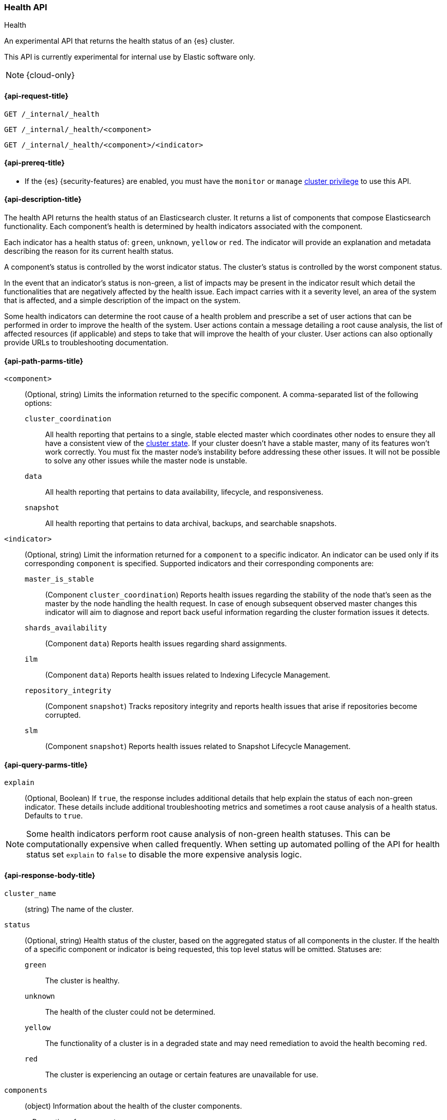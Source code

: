 [[health-api]]
=== Health API
++++
<titleabbrev>Health</titleabbrev>
++++

An experimental API that returns the health status of an {es} cluster.

This API is currently experimental for internal use by Elastic software only.

NOTE: {cloud-only}

[[health-api-request]]
==== {api-request-title}

`GET /_internal/_health` +

`GET /_internal/_health/<component>` +

`GET /_internal/_health/<component>/<indicator>` +

[[health-api-prereqs]]
==== {api-prereq-title}

* If the {es} {security-features} are enabled, you must have the `monitor` or
`manage` <<privileges-list-cluster,cluster privilege>> to use this API.

[[health-api-desc]]
==== {api-description-title}

The health API returns the health status of an Elasticsearch cluster. It
returns a list of components that compose Elasticsearch functionality. Each
component's health is determined by health indicators associated with the
component.

Each indicator has a health status of: `green`, `unknown`, `yellow` or `red`. The indicator will
provide an explanation and metadata describing the reason for its current health status.

A component's status is controlled by the worst indicator status. The cluster's status
is controlled by the worst component status.

In the event that an indicator's status is non-green, a list of impacts may be present in the
indicator result which detail the functionalities that are negatively affected by the health issue.
Each impact carries with it a severity level, an area of the system that is affected, and a simple
description of the impact on the system.

Some health indicators can determine the root cause of a health problem and prescribe a set of
user actions that can be performed in order to improve the health of the system. User
actions contain a message detailing a root cause analysis, the list of affected resources (if
applicable) and steps to take that will improve the health of your cluster. User actions can
also optionally provide URLs to troubleshooting documentation.

[[health-api-path-params]]
==== {api-path-parms-title}


`<component>`::
    (Optional, string) Limits the information returned to the specific component.
    A comma-separated list of the following options:
+
--
  `cluster_coordination`::
    All health reporting that pertains to a single, stable elected master which
    coordinates other nodes to ensure they all have a consistent view of the
    <<cluster-state, cluster state>>.  If your cluster doesn't have a stable
    master, many of its features won't work correctly. You must fix the master
    node's instability before addressing these other issues. It will not be
    possible to solve any other issues while the master node is unstable.

  `data`::
      All health reporting that pertains to data availability, lifecycle, and responsiveness.

  `snapshot`::
      All health reporting that pertains to data archival, backups, and searchable snapshots.
--

`<indicator>`::
    (Optional, string) Limit the information returned for a `component` to
    a specific indicator. An indicator can be used only if its corresponding
    `component` is specified. Supported indicators and their corresponding
    components are:
+
--
  `master_is_stable`::
      (Component `cluster_coordination`) Reports health issues regarding
      the stability of the node that's seen as the master by the node handling
      the health request. In case of enough subsequent observed master changes
      this indicator will aim to diagnose and report back useful information
      regarding the cluster formation issues it detects.

  `shards_availability`::
      (Component `data`) Reports health issues regarding shard assignments.

  `ilm`::
      (Component `data`) Reports health issues related to
      Indexing Lifecycle Management.

  `repository_integrity`::
      (Component `snapshot`) Tracks repository integrity and reports health issues
      that arise if repositories become corrupted.

  `slm`::
      (Component `snapshot`) Reports health issues related to
      Snapshot Lifecycle Management.
--

[[health-api-query-params]]
==== {api-query-parms-title}

`explain`::
    (Optional, Boolean) If `true`, the response includes additional details that help explain the status of each non-green indicator.
    These details include additional troubleshooting metrics and sometimes a root cause analysis of a health status.
    Defaults to `true`.

NOTE: Some health indicators perform root cause analysis of non-green health statuses. This can
be computationally expensive when called frequently. When setting up automated polling of the API
for health status set `explain` to `false` to disable the more expensive analysis logic.

[role="child_attributes"]
[[health-api-response-body]]
==== {api-response-body-title}

`cluster_name`::
    (string) The name of the cluster.

`status`::
    (Optional, string) Health status of the cluster, based on the aggregated status of all components
    in the cluster. If the health of a specific component or indicator is being requested, this top
    level status will be omitted. Statuses are:

    `green`:::
    The cluster is healthy.

    `unknown`:::
    The health of the cluster could not be determined.

    `yellow`:::
    The functionality of a cluster is in a degraded state and may need remediation
    to avoid the health becoming `red`.

    `red`:::
    The cluster is experiencing an outage or certain features are unavailable for use.

`components`::
    (object) Information about the health of the cluster components.
+
.Properties of `components`
[%collapsible%open]
====
`<component>`::
    (object) Contains health results for a component.
+
.Properties of `<component>`
[%collapsible%open]
=====
`status`::
    (Optional, string) Health status of the component, based on the aggregated status of all indicators
    in the component. If only the health of a specific indicator is being requested, this component level status
    will be omitted. The component status is not displayed in this case in order to avoid reporting a false component status given that not all indicators are evaluated. Statuses are:

    `green`:::
    The component is healthy.

    `unknown`:::
    The health of the component could not be determined.

    `yellow`:::
    The functionality of a component is in a degraded state and may need remediation
    to avoid the health becoming `red`.

    `red`:::
    The component is experiencing an outage or certain features are unavailable for use.

`indicators`::
    (object) Information about the health of the indicators under a component
+
.Properties of `indicators`
[%collapsible%open]
======
`<indicator>`::
    (object) Contains health results for an indicator.
+
.Properties of `<indicator>`
[%collapsible%open]
=======
`status`::
    (string) Health status of the indicator. Statuses are:

    `green`:::
    The indicator is healthy.

    `unknown`:::
    The health of the indicator could not be determined.

    `yellow`:::
    The functionality of an indicator is in a degraded state and may need remediation
    to avoid the health becoming `red`.

    `red`:::
    The indicator is experiencing an outage or certain features are unavailable for use.

`summary`::
    (string) A message providing information about the current health status.

`help_url`::
    (Optional, string) A link to additional troubleshooting guides for this indicator.

`details`::
    (Optional, object) An object that contains additional information about the cluster that
    has lead to the current health status result. This data is unstructured, and each
    indicator may return a unique set of details. Details will not be calculated if the
    `explain` property is set to false.

`impacts`::
    (Optional, array) If a non-healthy status is returned, indicators may include a list of
    impacts that this health status will have on the cluster.
+
.Properties of `impacts`
[%collapsible%open]
========
`severity`::
    (integer) How important this impact is to the functionality of the cluster. A value of 1
    is the highest severity, with larger values indicating lower severity.

`description`::
    (string) A description of the impact on the cluster.

`impact_areas`::
    (array of strings) The areas of cluster functionality that this impact affects.
    Possible values are:
+
--
    * `search`
    * `ingest`
    * `backup`
    * `deployment_management`
--

========

`user_actions`::
    (Optional, array) If a non-healthy status is returned, indicators may include a list of
    user actions to take in order to remediate the health issue. User actions and root cause
    analysis will not be calculated if the `explain` property is false.
+
.Properties of `user_actions`
[%collapsible%open]
========
`message`::
    (string) A description of a root cause of this health status and the steps that should
    be taken to remediate the problem.

`affected_resources`::
    (Optional, array of strings) If the root cause pertains to multiple resources in the
    cluster (like indices, shards, nodes, etc...) this will hold all resources that this
    user action is applicable for.

`help_url`::
    (string) A link to additional troubleshooting information for this user action.
========
=======
======
=====
====

[[health-api-example]]
==== {api-examples-title}

[source,console]
--------------------------------------------------
GET _internal/_health
--------------------------------------------------

The API returns a response with all the components and indicators regardless
of current status.

[source,console]
--------------------------------------------------
GET _internal/_health/data
--------------------------------------------------

The API returns a response with just the data component.

[source,console]
--------------------------------------------------
GET _internal/_health/data/shards_availability
--------------------------------------------------

The API returns a response for just the shard availability indicator
within the data component.

[source,console]
--------------------------------------------------
GET _internal/_health?explain=false
--------------------------------------------------

The API returns a response with all components and indicators health but will
not calculate details or root cause analysis for the response. This is helpful
if you would like to monitor the health API and do not want the overhead of
calculating additional troubleshooting details each call.
